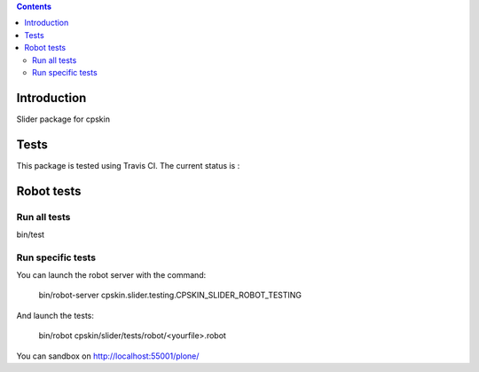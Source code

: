 .. contents::

Introduction
============

Slider package for cpskin


Tests
=====

This package is tested using Travis CI. The current status is :

.. image:: https://travis-ci.org/IMIO/cpskin.slider.png
    :target: http://travis-ci.org/IMIO/cpskin.slider


Robot tests
===========


Run all tests
-------------

bin/test


Run specific tests
------------------

You can launch the robot server with the command:

    bin/robot-server cpskin.slider.testing.CPSKIN_SLIDER_ROBOT_TESTING

And launch the tests:

    bin/robot cpskin/slider/tests/robot/<yourfile>.robot

You can sandbox on http://localhost:55001/plone/
